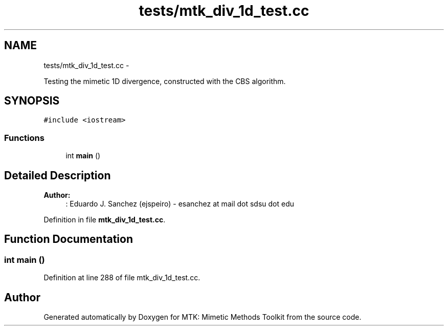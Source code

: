 .TH "tests/mtk_div_1d_test.cc" 3 "Fri Nov 20 2015" "MTK: Mimetic Methods Toolkit" \" -*- nroff -*-
.ad l
.nh
.SH NAME
tests/mtk_div_1d_test.cc \- 
.PP
Testing the mimetic 1D divergence, constructed with the CBS algorithm\&.  

.SH SYNOPSIS
.br
.PP
\fC#include <iostream>\fP
.br

.SS "Functions"

.in +1c
.ti -1c
.RI "int \fBmain\fP ()"
.br
.in -1c
.SH "Detailed Description"
.PP 

.PP
\fBAuthor:\fP
.RS 4
: Eduardo J\&. Sanchez (ejspeiro) - esanchez at mail dot sdsu dot edu 
.RE
.PP

.PP
Definition in file \fBmtk_div_1d_test\&.cc\fP\&.
.SH "Function Documentation"
.PP 
.SS "int main ()"

.PP
Definition at line 288 of file mtk_div_1d_test\&.cc\&.
.SH "Author"
.PP 
Generated automatically by Doxygen for MTK: Mimetic Methods Toolkit from the source code\&.
